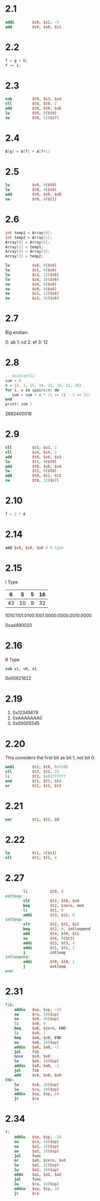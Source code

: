 * 2.1

 #+BEGIN_SRC mips
           addi        $s0, $s2, -5
           add         $s0, $s0, $s1
 #+END_SRC

* 2.2

#+BEGIN_SRC C
  f = g + h; 
  f += i;
#+END_SRC

* 2.3

#+BEGIN_SRC mips
        sub         $t0, $s3, $s4
        sll         $t0, $t0, 2
        add         $t0, $t0, $s6
        lw          $t0, 0($t0)
        sw          $t0, 32($s7)
#+END_SRC

* 2.4

#+BEGIN_SRC c
B[g] = A[f] + A[f+1]
#+END_SRC

* 2.5

#+BEGIN_SRC mips
          lw          $s0, 0($t0)
          lw          $t0, 4($t0)
          add         $t0, $t0, $s0
          sw          $t0, 0($t1)
#+END_SRC

* 2.6

#+BEGIN_SRC c
  int temp1 = Array[0];
  int temp2 = Array[1];
  Array[0] = Array[4];
  Array[1] = temp1;
  Array[4] = Array[3];
  Array[3] = temp2;
#+END_SRC

#+BEGIN_SRC mips
          lw          $s0, 0($s6)
          lw          $s1, 4($s6)
          lw          $s3, 12($s6)
          lw          $s4, 16($s6)
          sw          $s4, 0($s6)
          sw          $s0, 4($s6)
          sw          $s1, 12($s6)
          sw          $s3, 16($s6)
#+END_SRC

* 2.7

Big endian:

0: ab
1: cd
2: ef
3: 12

* 2.8

#+BEGIN_SRC lua :results output
  -- 0xabcdef12
  sum = 0
  n = {2, 1, 15, 14, 13, 12, 11, 10}
  for i, v in ipairs(n) do
     sum = sum + v * (1 << (i - 1 << 2))
  end
  print( sum )
#+END_SRC

2882400018

* 2.9

#+BEGIN_SRC mips
          sll         $s3, $s3, 2
          sll         $s4, $s4, 2
          add         $t0, $s6, $s3 
          lw          $t1, 0($t0)
          add         $t0, $s6, $s4
          lw          $t2, 0($t0)
          add         $t0, $t1, $t2
          sw          $t0, 32($s7)
#+END_SRC

* 2.10

#+BEGIN_SRC c
f = 2 * A
#+END_SRC

* 2.14

#+BEGIN_SRC mips
  add $s0, $s0, $s0 # R type
#+END_SRC

* 2.15

I Type 

|  6 |  5 | 5 | 16 |
|----+----+---+----|
| 43 | 10 | 9 | 32 |

1010.1101.0100.1001.0000.0000.0010.0000

0xad490020

* 2.16

R Type

#+BEGIN_SRC mips
sub v1, v0, v1
#+END_SRC

0x00621822

* 2.19

1. 0x12345678
2. 0xAAAAAAA0
3. 0x00005545

* 2.20

This considers the first bit as bit 1, not bit 0.

#+BEGIN_SRC mips
        andi        $t2, $t0, 0xfc00
        sll         $t2, $t2, 15
        li          $t3, 0x81ffffff
        and         $t1, $t1, $t3
        or          $t1, $t1, $t2
#+END_SRC

* 2.21

#+BEGIN_SRC mips
          nor         $t1, $t2, $0
#+END_SRC

* 2.22

#+BEGIN_SRC mips
        lw          $t1, 0($s1)
        sll         $t1, $t1, 4
#+END_SRC

* 2.27

#+BEGIN_SRC mips
        li          $t0, 0
extloop:
        slt         $t2, $t0, $s0
        beq         $t2, $zero, end
        li          $t1, 0
        addi        $t3, $s2, 0
intloop:
        slt         $t2, $t1, $s2
        beq         $t2, 0, intloopend
        add         $t4, $t0, $t1
        sw          $t4, 0($t3)
        addi        $t3, $t3, 4
        addi        $t1, $t1, 1
        j           intloop
intloopend:
        addi        $t0, $t0, 1
        j           extloop
end:
#+END_SRC

* 2.31

#+BEGIN_SRC mips
fib:
    addiu   $sp, $sp, -24
    sw      $ra, 20($sp)
    sw      $s0, 16($sp)
    li      $v0, 0
    beq     $a0, $zero, END
    li      $v0, 1
    beq     $a0, $v0, END
    sw      $a0, 24($sp)
    addiu   $a0, $a0, -1
    jal     fib
    move    $s0, $v0
    lw      $a0, 24($sp)
    addiu   $a0, $a0, -2
    jal     fib
    add     $v0, $v0, $s0
END:
    lw      $s0, 16($sp)
    lw      $ra, 20($sp)
    addiu   $sp, $sp, 24
    jr      $ra
#+END_SRC

* 2.34

#+BEGIN_SRC mips
f:
    addiu   $sp, $sp, -24
    sw      $ra, 16($sp)
    sw      $a2, 32($sp)
    sw      $a3, 36($sp)
    jal     func
    or      $a0, $zero, $v0
    lw      $a2, 32($sp)
    lw      $a3, 36($sp)
    addu    $a1, $a2, $a3
    jal     func
    lw      $ra, 16($sp)
    addiu   $sp, $sp, 24
    jr      $ra
#+END_SRC


